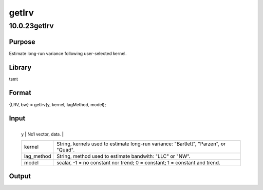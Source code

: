 ======
getlrv
======

10.0.23getlrv
=============

Purpose
-------
Estimate long-run variance following user-selected kernel.

Library
-------
tsmt

Format
------
{LRV, bw} = getlrv(y, kernel, lagMethod, model);

Input
-----
+------------+--------------------------------------------------------+
   | y          | Nx1 vector, data.                                      |
   +------------+--------------------------------------------------------+
   | kernel     | String, kernels used to estimate long-run variance:    |
   |            | "Bartlett", "Parzen", or "Quad".                       |
   +------------+--------------------------------------------------------+
   | lag_method | String, method used to estimate bandwith: "LLC" or     |
   |            | "NW".                                                  |
   +------------+--------------------------------------------------------+
   | model      | scalar, -1 = no constant nor trend; 0 = constant; 1 =  |
   |            | constant and trend.                                    |
   +------------+--------------------------------------------------------+

Output
------
=== ===========================
   LRV Matrix, long run variance.
   bw  Scalar, selected bandwidth.
   === ===========================
::

new;
cls;
library tsmt;

// Generate random data
yt = rndn(200, 1);

// Newey-West bandwidth selection
lagMethod = "nw";

// Parzen kernel for estimating variance
kernel = "parzen";

// Constant and no trend
Model = 0;

// Call function
{ LRV, bw } = getLRV(yt, kernel, lagMethod, model);

// Print results
print "Long-run variance : ";; LRV;

Source
------
getlrv.src
